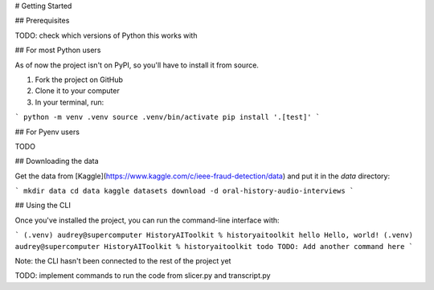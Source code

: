 # Getting Started

## Prerequisites

TODO: check which versions of Python this works with

## For most Python users

As of now the project isn't on PyPI, so you'll have to install it from source. 

1. Fork the project on GitHub
2. Clone it to your computer
3. In your terminal, run:

```
python -m venv .venv
source .venv/bin/activate
pip install '.[test]'
```

## For Pyenv users

TODO

## Downloading the data

Get the data from [Kaggle](https://www.kaggle.com/c/ieee-fraud-detection/data) and put it in the `data` directory:

```
mkdir data
cd data
kaggle datasets download -d oral-history-audio-interviews
```


## Using the CLI

Once you've installed the project, you can run the command-line interface with:

```
(.venv) audrey@supercomputer HistoryAIToolkit % historyaitoolkit hello
Hello, world!
(.venv) audrey@supercomputer HistoryAIToolkit % historyaitoolkit todo 
TODO: Add another command here
```

Note: the CLI hasn't been connected to the rest of the project yet

TODO: implement commands to run the code from slicer.py and transcript.py
